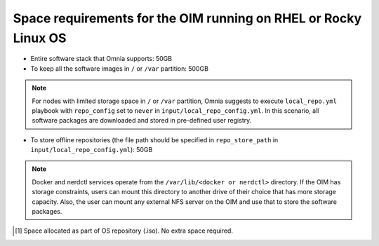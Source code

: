 Space requirements for the OIM running on RHEL or Rocky Linux OS
=====================================================================

* Entire software stack that Omnia supports: 50GB
* To keep all the software images in ``/`` or ``/var`` partition: 500GB
.. note:: For nodes with limited storage space in ``/`` or ``/var`` partition, Omnia suggests to execute ``local_repo.yml`` playbook with ``repo_config`` set to ``never`` in ``input/local_repo_config.yml``. In this scenario, all software packages are downloaded and stored in pre-defined user registry.
* To store offline repositories (the file path should be specified in ``repo_store_path`` in ``input/local_repo_config.yml``): 50GB

.. note:: Docker and nerdctl services operate from the ``/var/lib/<docker or nerdctl>`` directory. If the OIM has storage constraints, users can mount this directory to another drive of their choice that has more storage capacity. Also, the user can mount any external NFS server on the OIM and use that to store the software packages.

.. csv-table:: Space requirements for images and packages on OIM
   :file: ../../Tables/RHEL_space_req.csv
   :header-rows: 1
   :keepspace:

.. [1] Space allocated as part of OS repository (.iso). No extra space required.
